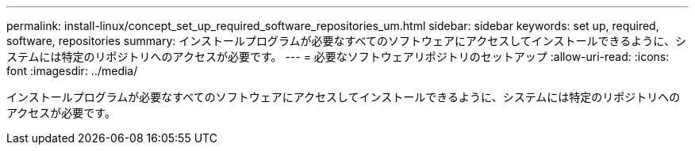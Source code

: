 ---
permalink: install-linux/concept_set_up_required_software_repositories_um.html 
sidebar: sidebar 
keywords: set up, required, software, repositories 
summary: インストールプログラムが必要なすべてのソフトウェアにアクセスしてインストールできるように、システムには特定のリポジトリへのアクセスが必要です。 
---
= 必要なソフトウェアリポジトリのセットアップ
:allow-uri-read: 
:icons: font
:imagesdir: ../media/


[role="lead"]
インストールプログラムが必要なすべてのソフトウェアにアクセスしてインストールできるように、システムには特定のリポジトリへのアクセスが必要です。
